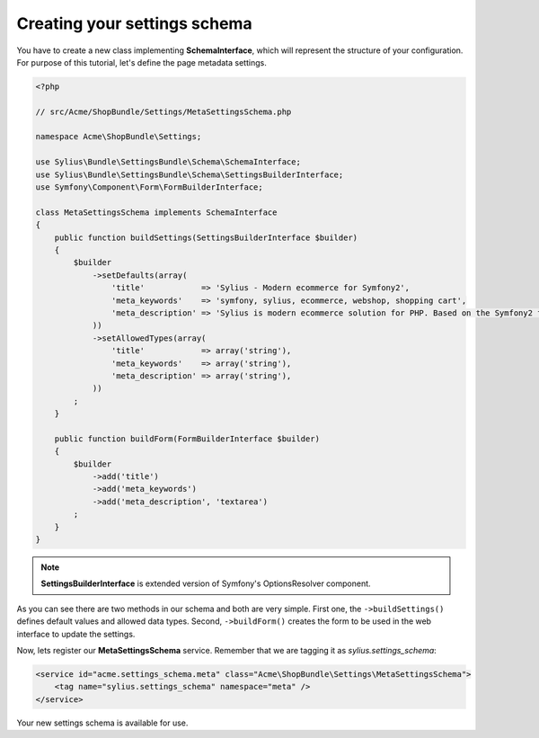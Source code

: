 Creating your settings schema
=============================

You have to create a new class implementing **SchemaInterface**, which will represent the structure of your configuration.
For purpose of this tutorial, let's define the page metadata settings.

.. code-block:: php

    <?php

    // src/Acme/ShopBundle/Settings/MetaSettingsSchema.php

    namespace Acme\ShopBundle\Settings;

    use Sylius\Bundle\SettingsBundle\Schema\SchemaInterface;
    use Sylius\Bundle\SettingsBundle\Schema\SettingsBuilderInterface;
    use Symfony\Component\Form\FormBuilderInterface;

    class MetaSettingsSchema implements SchemaInterface
    {
        public function buildSettings(SettingsBuilderInterface $builder)
        {
            $builder
                ->setDefaults(array(
                    'title'            => 'Sylius - Modern ecommerce for Symfony2',
                    'meta_keywords'    => 'symfony, sylius, ecommerce, webshop, shopping cart',
                    'meta_description' => 'Sylius is modern ecommerce solution for PHP. Based on the Symfony2 framework.',
                ))
                ->setAllowedTypes(array(
                    'title'            => array('string'),
                    'meta_keywords'    => array('string'),
                    'meta_description' => array('string'),
                ))
            ;
        }

        public function buildForm(FormBuilderInterface $builder)
        {
            $builder
                ->add('title')
                ->add('meta_keywords')
                ->add('meta_description', 'textarea')
            ;
        }
    }

.. note::

    **SettingsBuilderInterface** is extended version of Symfony's OptionsResolver component.

As you can see there are two methods in our schema and both are very simple. First one, the ``->buildSettings()``
defines default values and allowed data types. Second, ``->buildForm()`` creates the form to be used in the web interface to update the settings.

Now, lets register our **MetaSettingsSchema** service. Remember that we are tagging it as `sylius.settings_schema`:

.. code-block:: xml

    <service id="acme.settings_schema.meta" class="Acme\ShopBundle\Settings\MetaSettingsSchema">
        <tag name="sylius.settings_schema" namespace="meta" />
    </service>

.. code-block:: yaml
    services:
        app.settings_schema.meta:
            class: Acme\ShopBundle\Settings\MetaSettingsSchema
            tags:
                - { name: sylius.settings_schema, namespace: meta }
                
Your new settings schema is available for use.
